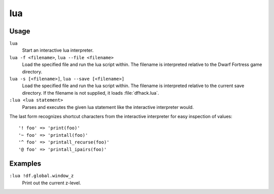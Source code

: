 lua
===

.. dfhack-tool::
    :summary: Run Lua script commands.
    :tags: dfhack dev

Usage
-----

``lua``
   Start an interactive lua interpreter.
``lua -f <filename>``, ``lua --file <filename>``
   Load the specified file and run the lua script within. The filename is
   interpreted relative to the Dwarf Fortress game directory.
``lua -s [<filename>]``, ``lua --save [<filename>]``
   Load the specified file and run the lua script within. The filename is
   interpreted relative to the current save directory. If the filename is not
   supplied, it loads :file:`dfhack.lua`.
``:lua <lua statement>``
   Parses and executes the given lua statement like the interactive interpreter
   would.

The last form recognizes shortcut characters from the interactive interpreter
for easy inspection of values::

    '! foo' => 'print(foo)'
    '~ foo' => 'printall(foo)'
    '^ foo' => 'printall_recurse(foo)'
    '@ foo' => 'printall_ipairs(foo)'

Examples
--------

``:lua !df.global.window_z``
   Print out the current z-level.
